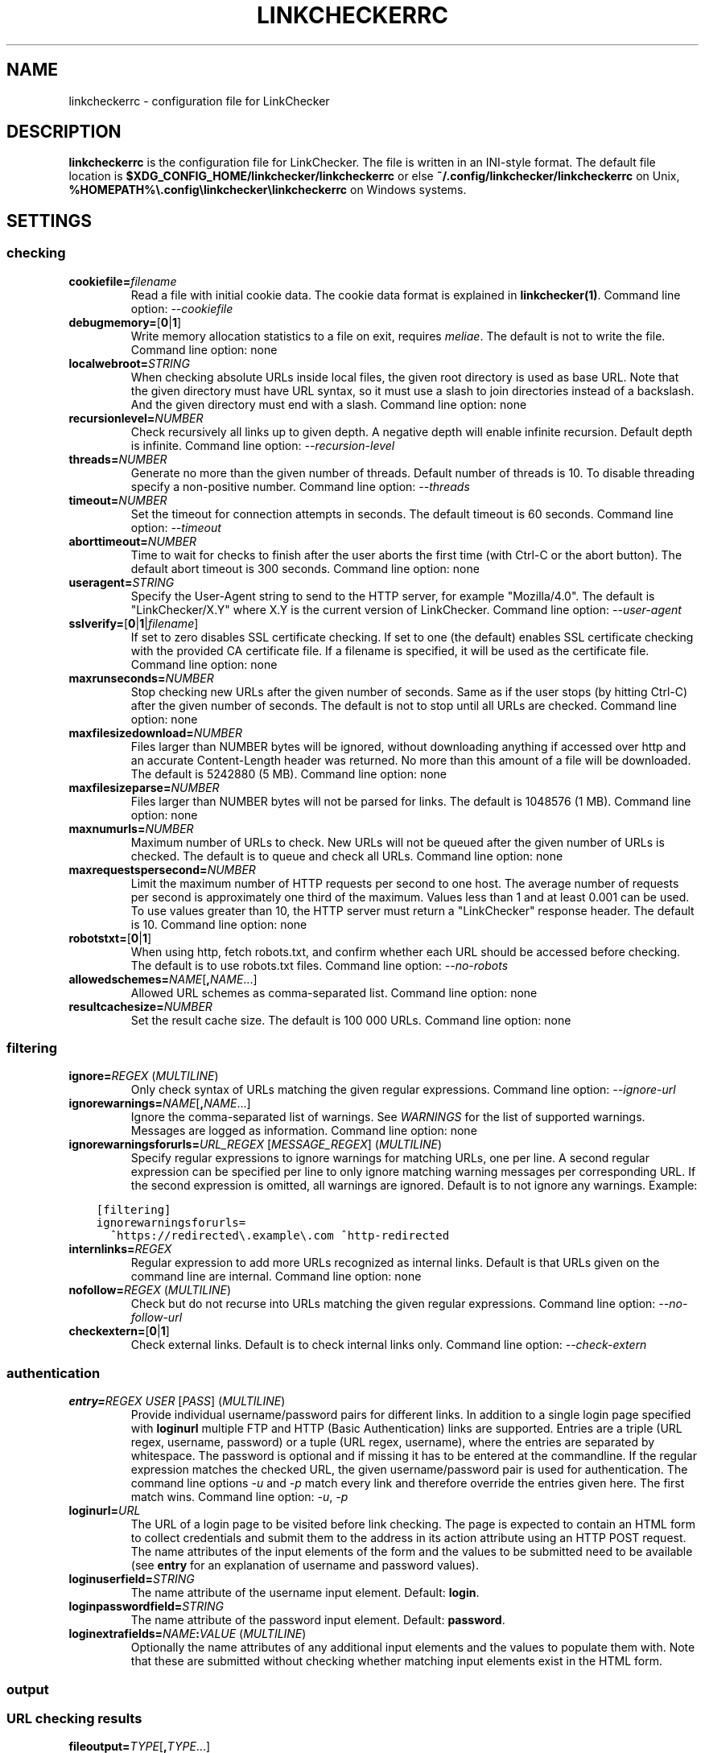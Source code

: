 .\" Man page generated from reStructuredText.
.
.
.nr rst2man-indent-level 0
.
.de1 rstReportMargin
\\$1 \\n[an-margin]
level \\n[rst2man-indent-level]
level margin: \\n[rst2man-indent\\n[rst2man-indent-level]]
-
\\n[rst2man-indent0]
\\n[rst2man-indent1]
\\n[rst2man-indent2]
..
.de1 INDENT
.\" .rstReportMargin pre:
. RS \\$1
. nr rst2man-indent\\n[rst2man-indent-level] \\n[an-margin]
. nr rst2man-indent-level +1
.\" .rstReportMargin post:
..
.de UNINDENT
. RE
.\" indent \\n[an-margin]
.\" old: \\n[rst2man-indent\\n[rst2man-indent-level]]
.nr rst2man-indent-level -1
.\" new: \\n[rst2man-indent\\n[rst2man-indent-level]]
.in \\n[rst2man-indent\\n[rst2man-indent-level]]u
..
.TH "LINKCHECKERRC" "5" "February 03, 2024" "10.4.0.post11+g62f9694a0" "LinkChecker"
.SH NAME
linkcheckerrc \- configuration file for LinkChecker
.SH DESCRIPTION
.sp
\fBlinkcheckerrc\fP is the configuration file for LinkChecker. The file is
written in an INI\-style format.
The default file location is \fB$XDG_CONFIG_HOME/linkchecker/linkcheckerrc\fP
or else \fB~/.config/linkchecker/linkcheckerrc\fP on Unix,
\fB%HOMEPATH%\e.config\elinkchecker\elinkcheckerrc\fP on Windows systems.
.SH SETTINGS
.SS checking
.INDENT 0.0
.TP
\fBcookiefile=\fP\fIfilename\fP
Read a file with initial cookie data. The cookie data format is
explained in \fBlinkchecker(1)\fP\&.
Command line option: \fI\%\-\-cookiefile\fP
.TP
\fBdebugmemory=\fP[\fB0\fP|\fB1\fP]
Write memory allocation statistics to a file on exit, requires \fI\%meliae\fP\&.
The default is not to write the file.
Command line option: none
.TP
\fBlocalwebroot=\fP\fISTRING\fP
When checking absolute URLs inside local files, the given root
directory is used as base URL.
Note that the given directory must have URL syntax, so it must use a
slash to join directories instead of a backslash. And the given
directory must end with a slash.
Command line option: none
.TP
\fBrecursionlevel=\fP\fINUMBER\fP
Check recursively all links up to given depth. A negative depth will
enable infinite recursion. Default depth is infinite.
Command line option: \fI\%\-\-recursion\-level\fP
.TP
\fBthreads=\fP\fINUMBER\fP
Generate no more than the given number of threads. Default number of
threads is 10. To disable threading specify a non\-positive number.
Command line option: \fI\%\-\-threads\fP
.TP
\fBtimeout=\fP\fINUMBER\fP
Set the timeout for connection attempts in seconds. The default
timeout is 60 seconds.
Command line option: \fI\%\-\-timeout\fP
.TP
\fBaborttimeout=\fP\fINUMBER\fP
Time to wait for checks to finish after the user aborts the first
time (with Ctrl\-C or the abort button). The default abort timeout is
300 seconds.
Command line option: none
.TP
\fBuseragent=\fP\fISTRING\fP
Specify the User\-Agent string to send to the HTTP server, for
example \(dqMozilla/4.0\(dq. The default is \(dqLinkChecker/X.Y\(dq where X.Y is
the current version of LinkChecker.
Command line option: \fI\%\-\-user\-agent\fP
.TP
\fBsslverify=\fP[\fB0\fP|\fB1\fP|\fIfilename\fP]
If set to zero disables SSL certificate checking. If set to one (the
default) enables SSL certificate checking with the provided CA
certificate file. If a filename is specified, it will be used as the
certificate file.
Command line option: none
.TP
\fBmaxrunseconds=\fP\fINUMBER\fP
Stop checking new URLs after the given number of seconds. Same as if
the user stops (by hitting Ctrl\-C) after the given number of
seconds.
The default is not to stop until all URLs are checked.
Command line option: none
.TP
\fBmaxfilesizedownload=\fP\fINUMBER\fP
Files larger than NUMBER bytes will be ignored, without downloading anything
if accessed over http and an accurate Content\-Length header was returned.
No more than this amount of a file will be downloaded.
The default is 5242880 (5 MB).
Command line option: none
.TP
\fBmaxfilesizeparse=\fP\fINUMBER\fP
Files larger than NUMBER bytes will not be parsed for links.
The default is 1048576 (1 MB).
Command line option: none
.TP
\fBmaxnumurls=\fP\fINUMBER\fP
Maximum number of URLs to check. New URLs will not be queued after
the given number of URLs is checked.
The default is to queue and check all URLs.
Command line option: none
.TP
\fBmaxrequestspersecond=\fP\fINUMBER\fP
Limit the maximum number of HTTP requests per second to one host.
The average number of requests per second is approximately one third of the
maximum. Values less than 1 and at least 0.001 can be used.
To use values greater than 10, the HTTP server must return a
\(dqLinkChecker\(dq response header.
The default is 10.
Command line option: none
.TP
\fBrobotstxt=\fP[\fB0\fP|\fB1\fP]
When using http, fetch robots.txt, and confirm whether each URL should
be accessed before checking.
The default is to use robots.txt files.
Command line option: \fI\%\-\-no\-robots\fP
.TP
\fBallowedschemes=\fP\fINAME\fP[\fB,\fP\fINAME\fP\&...]
Allowed URL schemes as comma\-separated list.
Command line option: none
.TP
\fBresultcachesize=\fP\fINUMBER\fP
Set the result cache size.
The default is 100 000 URLs.
Command line option: none
.UNINDENT
.SS filtering
.INDENT 0.0
.TP
\fBignore=\fP\fIREGEX\fP (\fI\%MULTILINE\fP)
Only check syntax of URLs matching the given regular expressions.
Command line option: \fI\%\-\-ignore\-url\fP
.TP
\fBignorewarnings=\fP\fINAME\fP[\fB,\fP\fINAME\fP\&...]
Ignore the comma\-separated list of warnings. See \fI\%WARNINGS\fP for
the list of supported warnings. Messages are logged as information.
Command line option: none
.TP
\fBignorewarningsforurls=\fP\fIURL_REGEX\fP [\fIMESSAGE_REGEX\fP] (\fI\%MULTILINE\fP)
Specify regular expressions to ignore warnings for matching URLs, one
per line. A second regular expression can be specified per line to
only ignore matching warning messages per corresponding URL. If the
second expression is omitted, all warnings are ignored. Default is to
not ignore any warnings. Example:
.UNINDENT
.INDENT 0.0
.INDENT 3.5
.sp
.nf
.ft C
[filtering]
ignorewarningsforurls=
  ^https://redirected\e.example\e.com ^http\-redirected
.ft P
.fi
.UNINDENT
.UNINDENT
.INDENT 0.0
.TP
\fBinternlinks=\fP\fIREGEX\fP
Regular expression to add more URLs recognized as internal links.
Default is that URLs given on the command line are internal.
Command line option: none
.TP
\fBnofollow=\fP\fIREGEX\fP (\fI\%MULTILINE\fP)
Check but do not recurse into URLs matching the given regular
expressions.
Command line option: \fI\%\-\-no\-follow\-url\fP
.TP
\fBcheckextern=\fP[\fB0\fP|\fB1\fP]
Check external links. Default is to check internal links only.
Command line option: \fI\%\-\-check\-extern\fP
.UNINDENT
.SS authentication
.INDENT 0.0
.TP
\fBentry=\fP\fIREGEX\fP \fIUSER\fP [\fIPASS\fP] (\fI\%MULTILINE\fP)
Provide individual username/password pairs for different links. In
addition to a single login page specified with \fBloginurl\fP multiple
FTP and HTTP (Basic Authentication) links are supported.
Entries are a triple (URL regex, username, password) or a tuple (URL
regex, username), where the entries are separated by whitespace.
The password is optional and if missing it has to be entered at the
commandline.
If the regular expression matches the checked URL, the given
username/password pair is used for authentication. The command line
options \fI\%\-u\fP and \fI\%\-p\fP match every link and therefore override
the entries given here. The first match wins.
Command line option: \fI\%\-u\fP, \fI\%\-p\fP
.TP
\fBloginurl=\fP\fIURL\fP
The URL of a login page to be visited before link checking. The page
is expected to contain an HTML form to collect credentials and
submit them to the address in its action attribute using an HTTP
POST request. The name attributes of the input elements of the form
and the values to be submitted need to be available (see \fBentry\fP
for an explanation of username and password values).
.TP
\fBloginuserfield=\fP\fISTRING\fP
The name attribute of the username input element. Default: \fBlogin\fP\&.
.TP
\fBloginpasswordfield=\fP\fISTRING\fP
The name attribute of the password input element. Default: \fBpassword\fP\&.
.TP
\fBloginextrafields=\fP\fINAME\fP\fB:\fP\fIVALUE\fP (\fI\%MULTILINE\fP)
Optionally the name attributes of any additional input elements and
the values to populate them with. Note that these are submitted
without checking whether matching input elements exist in the HTML
form.
.UNINDENT
.SS output
.SS URL checking results
.INDENT 0.0
.TP
\fBfileoutput=\fP\fITYPE\fP[\fB,\fP\fITYPE\fP\&...]
Output to a file \fBlinkchecker\-out.\fP\fITYPE\fP, or
\fB$XDG_DATA_HOME/linkchecker/failures\fP for the \fBfailures\fP output type.
Valid file output types are \fBtext\fP, \fBhtml\fP, \fBsql\fP, \fBcsv\fP,
\fBgml\fP, \fBdot\fP, \fBxml\fP, \fBnone\fP or \fBfailures\fP\&. Default is no
file output. The various output types are documented below. Note
that you can suppress all console output with \fBoutput=none\fP\&.
Command line option: \fI\%\-\-file\-output\fP
.TP
\fBlog=\fP\fITYPE\fP[\fB/\fP\fIENCODING\fP]
Specify the console output type as \fBtext\fP, \fBhtml\fP, \fBsql\fP, \fBcsv\fP,
\fBgml\fP, \fBdot\fP, \fBxml\fP, \fBnone\fP or \fBfailures\fP\&. Default type
is \fBtext\fP\&. The various output types are documented below.
The \fIENCODING\fP specifies the output encoding, the default is that of
your locale. Valid encodings are listed at
\fI\%https://docs.python.org/library/codecs.html#standard\-encodings\fP\&.
Command line option: \fI\%\-\-output\fP
.TP
\fBverbose=\fP[\fB0\fP|\fB1\fP]
If set log all checked URLs once, overriding \fBwarnings\fP\&.
Default is to log only errors and warnings.
Command line option: \fI\%\-\-verbose\fP
.TP
\fBwarnings=\fP[\fB0\fP|\fB1\fP]
If set log warnings. Default is to log warnings.
Command line option: \fI\%\-\-no\-warnings\fP
.TP
\fBignoreerrors=\fP\fIURL_REGEX\fP [\fIMESSAGE_REGEX\fP] (\fI\%MULTILINE\fP)
Specify regular expressions to ignore errors for matching URLs, one
per line. A second regular expression can be specified per line to
only ignore matching error messages per corresponding URL. If the
second expression is omitted, all errors are ignored. In contrast
to \fI\%filtering\fP, this happens \fIafter\fP checking, which allows checking
URLs despite certain expected and tolerable errors. Default is to
not ignore any errors. Example:
.UNINDENT
.INDENT 0.0
.INDENT 3.5
.sp
.nf
.ft C
[output]
ignoreerrors=
  ^https://deprecated\e.example\e.com ^410 Gone
  # ignore all errors (no second expression), also for syntax check:
  ^mailto:.*@example\e.com$
.ft P
.fi
.UNINDENT
.UNINDENT
.SS Progress updates
.INDENT 0.0
.TP
\fBstatus=\fP[\fB0\fP|\fB1\fP]
Control printing URL checker status messages. Default is 1.
Command line option: \fI\%\-\-no\-status\fP
.UNINDENT
.SS Application
.INDENT 0.0
.TP
\fBdebug=\fP\fISTRING\fP[\fB,\fP\fISTRING\fP\&...]
Print debugging output for the given logger. Available debug
loggers are \fBcmdline\fP, \fBchecking\fP, \fBcache\fP, \fBplugin\fP and \fBall\fP\&.
\fBall\fP is an alias for all available loggers.
Command line option: \fI\%\-\-debug\fP
.UNINDENT
.SS Quiet
.INDENT 0.0
.TP
\fBquiet=\fP[\fB0\fP|\fB1\fP]
If set, operate quiet. An alias for \fBlog=none\fP that also hides
application information messages.
This is only useful with \fBfileoutput\fP, else no results will be output.
Command line option: \fI\%\-\-quiet\fP
.UNINDENT
.SH OUTPUT TYPES
.SS text
.INDENT 0.0
.TP
\fBfilename=\fP\fISTRING\fP
Specify output filename for text logging. Default filename is
\fBlinkchecker\-out.txt\fP\&.
Command line option: \fI\%\-\-file\-output\fP
.TP
\fBparts=\fP\fISTRING\fP
Comma\-separated list of parts that have to be logged. See \fI\%LOGGER PARTS\fP
below.
Command line option: none
.TP
\fBencoding=\fP\fISTRING\fP
Valid encodings are listed in
\fI\%https://docs.python.org/library/codecs.html#standard\-encodings\fP\&.
Default encoding is the system default locale encoding.
.TP
\fBwraplength=\fP\fINUMBER\fP
The number of characters at which to wrap each message line.
The default is 65.
Command line option: none
.TP
.B \fIcolor*\fP
Color settings for the various log parts, syntax is \fIcolor\fP or
\fItype\fP\fB;\fP\fIcolor\fP\&. The \fItype\fP can be \fBbold\fP, \fBlight\fP,
\fBblink\fP, \fBinvert\fP\&. The \fIcolor\fP can be \fBdefault\fP, \fBblack\fP,
\fBred\fP, \fBgreen\fP, \fByellow\fP, \fBblue\fP, \fBpurple\fP, \fBcyan\fP,
\fBwhite\fP, \fBBlack\fP, \fBRed\fP, \fBGreen\fP, \fBYellow\fP, \fBBlue\fP,
\fBPurple\fP, \fBCyan\fP or \fBWhite\fP\&.
Command line option: none
.TP
\fBcolorparent=\fP\fISTRING\fP
Set parent color. Default is \fBwhite\fP\&.
.TP
\fBcolorurl=\fP\fISTRING\fP
Set URL color. Default is \fBdefault\fP\&.
.TP
\fBcolorname=\fP\fISTRING\fP
Set name color. Default is \fBdefault\fP\&.
.TP
\fBcolorreal=\fP\fISTRING\fP
Set real URL color. Default is \fBcyan\fP\&.
.TP
\fBcolorbase=\fP\fISTRING\fP
Set base URL color. Default is \fBpurple\fP\&.
.TP
\fBcolorvalid=\fP\fISTRING\fP
Set valid color. Default is \fBbold;green\fP\&.
.TP
\fBcolorinvalid=\fP\fISTRING\fP
Set invalid color. Default is \fBbold;red\fP\&.
.TP
\fBcolorinfo=\fP\fISTRING\fP
Set info color. Default is \fBdefault\fP\&.
.TP
\fBcolorwarning=\fP\fISTRING\fP
Set warning color. Default is \fBbold;yellow\fP\&.
.TP
\fBcolordltime=\fP\fISTRING\fP
Set download time color. Default is \fBdefault\fP\&.
.TP
\fBcolorreset=\fP\fISTRING\fP
Set reset color. Default is \fBdefault\fP\&.
.UNINDENT
.SS gml
.INDENT 0.0
.TP
\fBfilename=\fP\fISTRING\fP
See \fI\%[text]\fP section above.
.TP
\fBparts=\fP\fISTRING\fP
See \fI\%[text]\fP section above.
.TP
\fBencoding=\fP\fISTRING\fP
See \fI\%[text]\fP section above.
.UNINDENT
.SS dot
.INDENT 0.0
.TP
\fBfilename=\fP\fISTRING\fP
See \fI\%[text]\fP section above.
.TP
\fBparts=\fP\fISTRING\fP
See \fI\%[text]\fP section above.
.TP
\fBencoding=\fP\fISTRING\fP
See \fI\%[text]\fP section above.
.UNINDENT
.SS csv
.INDENT 0.0
.TP
\fBfilename=\fP\fISTRING\fP
See \fI\%[text]\fP section above.
.TP
\fBparts=\fP\fISTRING\fP
See \fI\%[text]\fP section above.
.TP
\fBencoding=\fP\fISTRING\fP
See \fI\%[text]\fP section above.
.TP
\fBseparator=\fP\fICHAR\fP
Set CSV separator. Default is a semicolon (\fB;\fP).
.TP
\fBquotechar=\fP\fICHAR\fP
Set CSV quote character. Default is a double quote (\fB\(dq\fP).
.TP
\fBdialect=\fP\fISTRING\fP
Controls the output formatting.
See \fI\%https://docs.python.org/3/library/csv.html#csv.Dialect\fP\&.
Default is \fBexcel\fP\&.
.UNINDENT
.SS sql
.INDENT 0.0
.TP
\fBfilename=\fP\fISTRING\fP
See \fI\%[text]\fP section above.
.TP
\fBparts=\fP\fISTRING\fP
See \fI\%[text]\fP section above.
.TP
\fBencoding=\fP\fISTRING\fP
See \fI\%[text]\fP section above.
.TP
\fBdbname=\fP\fISTRING\fP
Set database name to store into. Default is \fBlinksdb\fP\&.
.TP
\fBseparator=\fP\fICHAR\fP
Set SQL command separator character. Default is a semicolon (\fB;\fP).
.UNINDENT
.SS html
.INDENT 0.0
.TP
\fBfilename=\fP\fISTRING\fP
See \fI\%[text]\fP section above.
.TP
\fBparts=\fP\fISTRING\fP
See \fI\%[text]\fP section above.
.TP
\fBencoding=\fP\fISTRING\fP
See \fI\%[text]\fP section above.
.TP
\fBcolorbackground=\fP\fICOLOR\fP
Set HTML background color. Default is \fB#fff7e5\fP\&.
.TP
\fBcolorurl=\fP
Set HTML URL color. Default is \fB#dcd5cf\fP\&.
.TP
\fBcolorborder=\fP
Set HTML border color. Default is \fB#000000\fP\&.
.TP
\fBcolorlink=\fP
Set HTML link color. Default is \fB#191c83\fP\&.
.TP
\fBcolorwarning=\fP
Set HTML warning color. Default is \fB#e0954e\fP\&.
.TP
\fBcolorerror=\fP
Set HTML error color. Default is \fB#db4930\fP\&.
.TP
\fBcolorok=\fP
Set HTML valid color. Default is \fB#3ba557\fP\&.
.UNINDENT
.SS failures
.INDENT 0.0
.TP
\fBfilename=\fP\fISTRING\fP
See \fI\%[text]\fP section above.
.TP
\fBencoding=\fP\fISTRING\fP
See \fI\%[text]\fP section above.
.UNINDENT
.SS xml
.INDENT 0.0
.TP
\fBfilename=\fP\fISTRING\fP
See \fI\%[text]\fP section above.
.TP
\fBparts=\fP\fISTRING\fP
See \fI\%[text]\fP section above.
.TP
\fBencoding=\fP\fISTRING\fP
See \fI\%[text]\fP section above.
.UNINDENT
.SS gxml
.INDENT 0.0
.TP
\fBfilename=\fP\fISTRING\fP
See \fI\%[text]\fP section above.
.TP
\fBparts=\fP\fISTRING\fP
See \fI\%[text]\fP section above.
.TP
\fBencoding=\fP\fISTRING\fP
See \fI\%[text]\fP section above.
.UNINDENT
.SS sitemap
.INDENT 0.0
.TP
\fBfilename=\fP\fISTRING\fP
See \fI\%[text]\fP section above.
.TP
\fBparts=\fP\fISTRING\fP
See \fI\%[text]\fP section above.
.TP
\fBencoding=\fP\fISTRING\fP
See \fI\%[text]\fP section above.
.TP
\fBpriority=\fP\fIFLOAT\fP
A number between 0.0 and 1.0 determining the priority. The default
priority for the first URL is 1.0, for all child URLs 0.5.
.TP
\fBfrequency=\fP[\fBalways\fP|\fBhourly\fP|\fBdaily\fP|\fBweekly\fP|\fBmonthly\fP|\fByearly\fP|\fBnever\fP]
How frequently pages are changing. Default is \fBdaily\fP\&.
.UNINDENT
.SH LOGGER PARTS
.INDENT 0.0
.TP
\fBall\fP
for all parts
.TP
\fBid\fP
a unique ID for each logentry
.TP
\fBrealurl\fP
the full url link
.TP
\fBresult\fP
valid or invalid, with messages
.TP
\fBextern\fP
1 or 0, only in some logger types reported
.TP
\fBbase\fP
base href=...
.TP
\fBname\fP
<a href=...>name</a> and <img alt=\(dqname\(dq>
.TP
\fBparenturl\fP
if any
.TP
\fBinfo\fP
some additional info, e.g. FTP welcome messages
.TP
\fBwarning\fP
warnings
.TP
\fBdltime\fP
download time
.TP
\fBchecktime\fP
check time
.TP
\fBurl\fP
the original url name, can be relative
.TP
\fBintro\fP
the blurb at the beginning, \(dqstarting at ...\(dq
.TP
\fBoutro\fP
the blurb at the end, \(dqfound x errors ...\(dq
.UNINDENT
.SH MULTILINE
.sp
Some option values can span multiple lines. Each line has to be indented
for that to work. Lines starting with a hash (\fB#\fP) will be ignored,
though they must still be indented.
.INDENT 0.0
.INDENT 3.5
.sp
.nf
.ft C
ignore=
  lconline
  bookmark
  # a comment
  ^mailto:
.ft P
.fi
.UNINDENT
.UNINDENT
.SH EXAMPLE
.INDENT 0.0
.INDENT 3.5
.sp
.nf
.ft C
[output]
log=html

[checking]
threads=5

[filtering]
ignorewarnings=http\-moved\-permanent
.ft P
.fi
.UNINDENT
.UNINDENT
.SH PLUGINS
.sp
All plugins have a separate section. If the section appears in the
configuration file the plugin is enabled. Some plugins read extra
options in their section.
.SS AnchorCheck
.sp
Checks validity of HTML anchors. When checking local files, URLs with anchors
that link to directories e.g. \(dqexample/#anchor\(dq are not supported. There is no
such limitation when using http(s).
.SS LocationInfo
.sp
Adds the country and if possible city name of the URL host as info.
Needs GeoIP or pygeoip and a local country or city lookup DB installed.
.SS RegexCheck
.sp
Define a regular expression which prints a warning if it matches any
content of the checked link. This applies only to valid pages, so we can
get their content.
.INDENT 0.0
.TP
\fBwarningregex=\fP\fIREGEX\fP
Use this to check for pages that contain some form of error message,
for example \(dqThis page has moved\(dq or \(dqOracle Application error\(dq.
\fIREGEX\fP should be unquoted.
.sp
Note that multiple values can be combined in the regular expression,
for example \(dq(This page has moved|Oracle Application error)\(dq.
.UNINDENT
.SS SslCertificateCheck
.sp
Check SSL certificate expiration date. Only internal https: links will
be checked. A domain will only be checked once to avoid duplicate
warnings.
.INDENT 0.0
.TP
\fBsslcertwarndays=\fP\fINUMBER\fP
Configures the expiration warning time in days.
.UNINDENT
.SS HtmlSyntaxCheck
.sp
Check the syntax of HTML pages with the online W3C HTML validator. See
\fI\%https://validator.w3.org/docs/api.html\fP\&.
.sp
\fBNOTE:\fP
.INDENT 0.0
.INDENT 3.5
The HtmlSyntaxCheck plugin is currently broken and is disabled.
.UNINDENT
.UNINDENT
.SS HttpHeaderInfo
.sp
Print HTTP headers in URL info.
.INDENT 0.0
.TP
\fBprefixes=\fP\fIprefix1\fP[,*prefix2*]...
List of comma separated header prefixes. For example to display all
HTTP headers that start with \(dqX\-\(dq.
.UNINDENT
.SS CssSyntaxCheck
.sp
Check the syntax of HTML pages with the online W3C CSS validator. See
\fI\%https://jigsaw.w3.org/css\-validator/manual.html#expert\fP\&.
.SS VirusCheck
.sp
Checks the page content for virus infections with clamav. A local clamav
daemon must be installed.
.INDENT 0.0
.TP
\fBclamavconf=\fP\fIfilename\fP
Filename of \fBclamd.conf\fP config file.
.UNINDENT
.SS PdfParser
.sp
Parse PDF files for URLs to check. Needs the \fI\%pdfminer.six\fP Python package
installed.
.SS WordParser
.sp
Parse Word files for URLs to check. Needs the \fI\%pywin32\fP Python
extension installed.
.SS MarkdownCheck
.sp
Parse Markdown files for URLs to check.
.INDENT 0.0
.TP
\fBfilename_re=\fP\fIREGEX\fP
Regular expression matching the names of Markdown files.
.UNINDENT
.SH WARNINGS
.sp
The following warnings are recognized in the \(aqignorewarnings\(aq and
\(aqignorewarningsforurls\(aq config file entries:
.INDENT 0.0
.TP
\fBfile\-anchorcheck\-directory\fP
A local directory with an anchor, not supported by AnchorCheck.
.TP
\fBfile\-missing\-slash\fP
The file: URL is missing a trailing slash.
.TP
\fBfile\-system\-path\fP
The file: path is not the same as the system specific path.
.TP
\fBftp\-missing\-slash\fP
The ftp: URL is missing a trailing slash.
.TP
\fBhttp\-cookie\-store\-error\fP
An error occurred while storing a cookie.
.TP
\fBhttp\-empty\-content\fP
The URL had no content.
.TP
\fBhttp\-rate\-limited\fP
Too many HTTP requests.
.TP
\fBhttp\-redirected\fP
Redirected to a different URL.
.TP
\fBmail\-no\-mx\-host\fP
The mail MX host could not be found.
.TP
\fBurl\-content\-size\-zero\fP
The URL content size is zero.
.TP
\fBurl\-content\-too\-large\fP
The URL content size is too large.
.TP
\fBurl\-content\-type\-unparseable\fP
The URL content type is not parseable.
.TP
\fBurl\-effective\-url\fP
The effective URL is different from the original.
.TP
\fBurl\-error\-getting\-content\fP
Could not get the content of the URL.
.TP
\fBurl\-obfuscated\-ip\fP
The IP is obfuscated.
.TP
\fBurl\-whitespace\fP
The URL contains leading or trailing whitespace.
.UNINDENT
.SH SEE ALSO
.sp
\fBlinkchecker(1)\fP
.SH AUTHOR
Bastian Kleineidam <bastian.kleineidam@web.de>
.SH COPYRIGHT
2000-2016 Bastian Kleineidam, 2010-2024 LinkChecker Authors
.\" Generated by docutils manpage writer.
.
